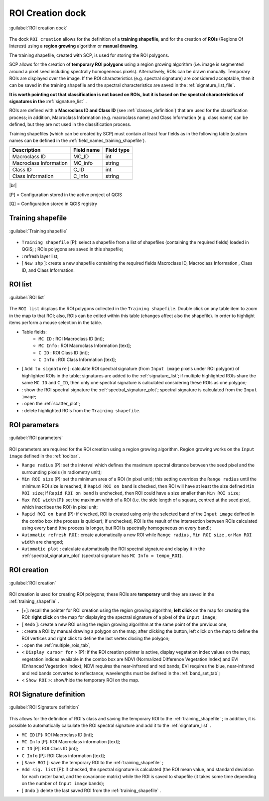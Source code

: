 .. _roi_dock:

******************************
ROI Creation dock
******************************

.. |br| raw:: html

 <br />

.. figure:: _static/ROI_dock.jpg
	:align: center
	
	:guilabel:`ROI creation dock`
		
The dock ``ROI creation`` allows for the definition of a **training shapefile**, and for the creation of **ROIs** (Regions Of Interest) using a **region growing** algorithm or **manual drawing**.

The training shapefile, created with SCP, is used for storing the ROI polygons.

SCP allows for the creation of **temporary ROI polygons** using a region growing algorithm (i.e. image is segmented around a pixel seed including spectrally homogeneous pixels). Alternatively, ROIs can be drawn manually. Temporary ROIs are displayed over the image.
If the ROI characteristics (e.g. spectral signature) are considered acceptable, then it can be saved in the training shapefile and the spectral characteristics are saved in the :ref:`signature_list_file`.

**It is worth pointing out that classification is not based on ROIs, but it is based on the spectral characteristics of signatures in the** :ref:`signature_list` .

ROIs are defined with a **Macroclass ID and Class ID** (see :ref:`classes_definition`) that are used for the classification process; in addition, Macroclass Information (e.g. macroclass name) and Class Information (e.g. class name) can be defined, but they are not used in the classification process.

Training shapefiles (which can be created by SCP) must contain at least four fields as in the following table (custom names can be defined in the :ref:`field_names_training_shapefile`).

+-------------------------------------+--------------------------+------------------------+
| Description                         | Field name               |  Field type            |
+=====================================+==========================+========================+
| Macroclass ID                       | MC_ID                    |  int                   |
+-------------------------------------+--------------------------+------------------------+
| Macroclass Information              | MC_info                  |  string                |
+-------------------------------------+--------------------------+------------------------+
| Class ID                            | C_ID                     |  int                   |
+-------------------------------------+--------------------------+------------------------+
| Class Information                   | C_info                   |  string                |
+-------------------------------------+--------------------------+------------------------+
	
|br|

[P] = Configuration stored in the active project of QGIS

[Q] = Configuration stored in QGIS registry
	
.. _training_shapefile:
 
Training shapefile
==================

.. figure:: _static/training_shapefile.jpg
	:align: center
	
	:guilabel:`Training shapefile`
	
* ``Training shapefile`` [P]: select a shapefile from a list of shapefiles (containing the required fields) loaded in QGIS; ; ROIs polygons are saved in this shapefile;
* |refresh|: refresh layer list;
* [ ``New shp`` ]: create a new shapefile containing the required fields Macroclass ID, Macroclass Information , Class ID, and Class Information.
		
.. |refresh| image:: _static/refresh_button.jpg
	:width: 20pt
	
.. _ROI_list:
 
ROI list
==================

.. figure:: _static/ROI_list.jpg
	:align: center
	
	:guilabel:`ROI list`
	
The ``ROI list`` displays the ROI polygons collected in the ``Training shapefile``.
Double click on any table item to zoom in the map to that ROI; also, ROIs can be edited within this table (changes affect also the shapefile).
In order to highlight items perform a mouse selection in the table.

* Table fields:
	* ``MC ID`` : ROI Macroclass ID [int];
	* ``MC Info`` : ROI Macroclass Information [text];
	* ``C ID`` : ROI Class ID [int];
	* ``C Info`` : ROI Class Information [text];
* [ ``Add to signature`` ]: calculate ROI spectral signature (from ``Input image`` pixels under ROI polygon) of highlighted ROIs in the table; signatures are added to the :ref:`signature_list`; if multiple highlighted ROIs share the same ``MC ID`` and ``C_ID``, then only one spectral signature is calculated considering these ROIs as one polygon;
* |sign_plot| : show the ROI spectral signature the :ref:`spectral_signature_plot`; spectral signature is calculated from the ``Input image``;
* |scatter_plot| : open the :ref:`scatter_plot`;
* |delete_ROI| : delete highlighted ROIs from the ``Training shapefile``.
	
.. |sign_plot| image:: _static/semiautomaticclassificationplugin_sign_tool.png
	:width: 20pt
		
.. |scatter_plot| image:: _static/semiautomaticclassificationplugin_scatter_tool.png
	:width: 20pt
			
.. |delete_ROI| image:: _static/semiautomaticclassificationplugin_delete_ROI.png
	:width: 20pt
	
.. _ROI_parameters:

ROI parameters
==============

.. figure:: _static/ROI_parameters.jpg
	:align: center
	
	:guilabel:`ROI parameters`
	
ROI parameters are required for the ROI creation using a region growing algorithm. Region growing works on the ``Input image`` defined in the :ref:`toolbar`.

* ``Range radius`` [P]: set the interval which defines the maximum spectral distance between the seed pixel and the surrounding pixels (in radiometry unit);
* ``Min ROI size`` [P]: set the minimum area of a ROI (in pixel unit); this setting overrides the ``Range radius`` until the minimum ROI size is reached; if ``Rapid ROI on band`` is checked, then ROI will have at least the size defined ``Min ROI size``; if ``Rapid ROI on band`` is unchecked, then ROI could have a size smaller than ``Min ROI size``;
* ``Max ROI width`` [P]: set the maximum width of a ROI (i.e. the side length of a square, centred at the seed pixel, which inscribes the ROI) in pixel unit;
* ``Rapid ROI on band`` [P]: if checked, ROI is created using only the selected band of the ``Input image`` defined in the combo box (the process is quicker); if unchecked, ROI is the result of the intersection between ROIs calculated using every band (the process is longer, but ROI is spectrally homogeneous on every band);
* ``Automatic refresh ROI`` : create automatically a new ROI while ``Range radius`` , ``Min ROI size`` , or ``Max ROI width`` are changed;
* ``Automatic plot`` : calculate automatically the ROI spectral signature and display it in the :ref:`spectral_signature_plot` (spectral signature has ``MC Info = tempo_ROI``).

.. _ROI_creation:

ROI creation
============

.. figure:: _static/ROI_creation.jpg
	:align: center
	
	:guilabel:`ROI creation`
	
ROI creation is used for creating ROI polygons; these ROIs are **temporary** until they are saved in the :ref:`training_shapefile` .

* [+]: recall the pointer for ROI creation using the region growing algorithm; **left click** on the map for creating the ROI: **right click** on the map for displaying the spectral signature of a pixel of the ``Input image``;
* [ ``Redo`` ]: create a new ROI using the region growing algorithm at the same point of the previous one;
* |manual|: create a ROI by manual drawing a polygon on the map; after clicking the button, left click on the map to define the ROI vertices and right click to define the last vertex closing the polygon;
* |multiple|: open the :ref:`multiple_rois_tab`;
* < ``Display cursor for`` > [P]: if the ROI creation pointer is active, display vegetation index values on the map; vegetation indices available in the combo box are NDVI (Normalized Difference Vegetation Index) and EVI (Enhanced Vegetation Index); NDVI requires the near-infrared and red bands; EVI requires the blue, near-infrared and red bands converted to reflectance; wavelengths must be defined in the :ref:`band_set_tab`;
* < ``Show ROI`` >: show/hide the temporary ROI on the map.

.. |manual| image:: _static/semiautomaticclassificationplugin_manual_ROI.jpg
	:width: 24pt

.. |multiple| image:: _static/semiautomaticclassificationplugin_roi_multiple.png
	:width: 24pt

.. _ROI_signature_definition:

ROI Signature definition
========================

.. figure:: _static/ROI_signature_definition.jpg
	:align: center
	
	:guilabel:`ROI Signature definition`
	
This allows for the definition of ROI's class and saving the temporary ROI to the :ref:`training_shapefile` ; in addition, it is possible to automatically calculate the ROI spectral signature and add it to the :ref:`signature_list` .

* ``MC ID`` [P]: ROI Macroclass ID [int];
* ``MC Info`` [P]: ROI Macroclass information [text];
* ``C ID`` [P]: ROI Class ID [int];
* ``C Info`` [P]: ROI Class information [text];
* [ ``Save ROI`` ]: save the temporary ROI to the :ref:`training_shapefile` ;
* ``Add sig. list`` [P]: if checked, the spectral signature is calculated (the ROI mean value, and standard deviation for each raster band, and the covariance matrix) while the ROI is saved to shapefile (it takes some time depending on the number of ``Input image`` bands);
* [ ``Undo`` ]: delete the last saved ROI from the :ref:`training_shapefile` .
